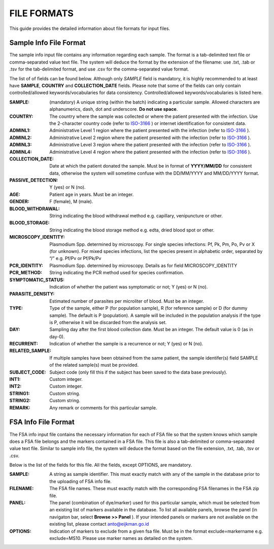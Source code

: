 
============
FILE FORMATS
============

This guide provides the detailed information about file formats for input files.

Sample Info File Format
-----------------------

The sample info input file contains any information regarding each sample. The format is a tab-delimited text file or comma-separated value text file. The system will deduce the format by the extension of the filename: use .txt, .tab or .tsv for the tab-delimited format, and use .csv for the comma-separated value format.


The list of of fields can be found below. Although only *SAMPLE* field is mandatory, it is highly recommended to at least have **SAMPLE**, **COUNTRY** and **COLLECTION_DATE** fields. Please note that some of the fields can only contain controlled/allowed keywords/vocabularies for data consistency. Controlled/allowed keywords/vocabularies is listed here.

:SAMPLE: (mandatory) A unique string (within the batch) indicating a particular sample. Allowed characters are alphanumerics, dash, dot and underscore. **Do not use space**.

:COUNTRY: The country where the sample was collected or where the patient presented with the infection. Use the 2-character country code (refer to ISO-3166_ ) or internet identification for consistent data.

:ADMINL1: Administrative Level 1 region where the patient presented with the infection (refer to ISO-3166_ ).

:ADMINL2: Administrative Level 2 region where the patient presented with the infection (refer to ISO-3166_ ).

:ADMINL3: Administrative Level 3 region where the patient presented with the infection (refer to ISO-3166_ ).

:ADMINL4: Administrative Level 4 region where the patient presented with the infection (refer to ISO-3166_ ).

:COLLECTION_DATE: Date at which the patient donated the sample. Must be in format of **YYYY/MM/DD** for consistent data, otherwise the system will sometime confuse with the DD/MM/YYYY and MM/DD/YYYY format.

:PASSIVE_DETECTION: Y (yes) or N (no).

:AGE: Patient age in years. Must be an integer.

:GENDER: F (female), M (male).

:BLOOD_WITHDRAWAL: String indicating the blood withdrawal method e.g. capillary, venipuncture or other.

:BLOOD_STORAGE: String indicating the blood storage method e.g. edta, dried blood spot or other.

:MICROSCOPY_IDENTITY: Plasmodium Spp. determined by microscopy. For single species infections: Pf, Pk, Pm, Po, Pv or X (for unknown). For mixed species infections, list the species present in alphabetic order, separated by “/” e.g. Pf/Pv or Pf/Pk/Pv

:PCR_IDENTITY: Plasmodium Spp. determined by microscopy. Details as for field MICROSCOPY_IDENTITY

:PCR_METHOD: String indicating the PCR method used for species confirmation.

:SYMPTOMATIC_STATUS: Indication of whether the patient was symptomatic or not; Y (yes) or N (no).

:PARASITE_DENSITY: Estimated number of parasites per microliter of blood. Must be an integer.

:TYPE: Type of the sample, either P (for population sample), R (for reference sample) or D (for dummy sample). The default is P (population). A sample will be included in the population analysis if the type is P, otherwise it will be discarded from the analysis set.

:DAY: Sampling day after the first blood collection date. Must be an integer. The default value is 0 (as in day-0).

:RECURRENT: Indication of whether the sample is a recurrence or not; Y (yes) or N (no).

:RELATED_SAMPLE: If multiple samples have been obtained from the same patient, the sample identifer(s) field SAMPLE of the related sample(s) must be provided.

:SUBJECT_CODE: Subject code (only fill this if the subject has been saved to the data base previously).

:INT1: Custom integer.

:INT2: Custom integer.

:STRING1: Custom string.

:STRING2: Custom string.

:REMARK: Any remark or comments for this particular sample.

FSA Info File Format
--------------------

The FSA info input file contains the necessary information for each of FSA file so that the system knows which sample does a FSA file belongs and the markers contained in a FSA file. This file is also a tab-delimited or comma-separated value text file. Similar to sample info file, the system will deduce the format based on the file extension, .txt, .tab, .tsv or .csv.

Below is the list of the fields for this file. All the fields, except OPTIONS, are mandatory.

:SAMPLE: A string as sample identifier. This must exactly match with any of the sample in the database prior to the uploading of FSA info file.

:FILENAME: The FSA file names. These must exactly match with the corresponding FSA filenames in the FSA zip file.

:PANEL: The panel (combination of dye/marker) used for this particular sample, which must be selected from an existing list of markers available in the database. To list all available panels, browse the panel (in navigaton bar, select **Browse >> Panel** ). If your intended panels or markers are not available on the existing list, please contact anto@eijkman.go.id

:OPTIONS: Indication of markers to exclude from a given fsa file. Must be in the format exclude=markername e.g. exclude=MS10. Please use marker names as detailed on the system.

.. _ISO-3166: http://www.iso.org/iso/country_codes
